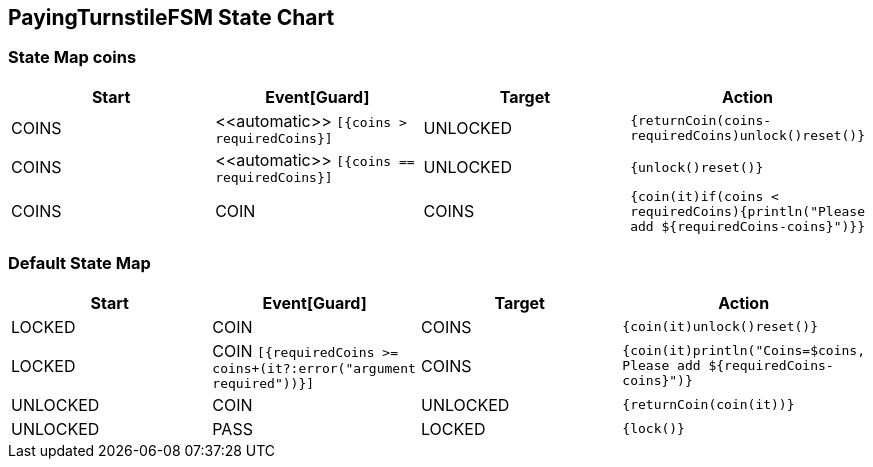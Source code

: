 == PayingTurnstileFSM State Chart

=== State Map coins

|===
| Start | Event[Guard] | Target | Action

| COINS
| \<<automatic>> `[{coins > requiredCoins}]`
| UNLOCKED
|  `{returnCoin(coins-requiredCoins)unlock()reset()}`

| COINS
| \<<automatic>> `[{coins == requiredCoins}]`
| UNLOCKED
|  `{unlock()reset()}`

| COINS
| COIN
| COINS
|  `{coin(it)if(coins < requiredCoins){println("Please add ${requiredCoins-coins}")}}`
|===

=== Default State Map

|===
| Start | Event[Guard] | Target | Action

| LOCKED
| COIN
| COINS
|  `{coin(it)unlock()reset()}`

| LOCKED
| COIN `[{requiredCoins >= coins+(it?:error("argument required"))}]`
| COINS
|  `{coin(it)println("Coins=$coins, Please add ${requiredCoins-coins}")}`

| UNLOCKED
| COIN
| UNLOCKED
|  `{returnCoin(coin(it))}`

| UNLOCKED
| PASS
| LOCKED
|  `{lock()}`
|===

